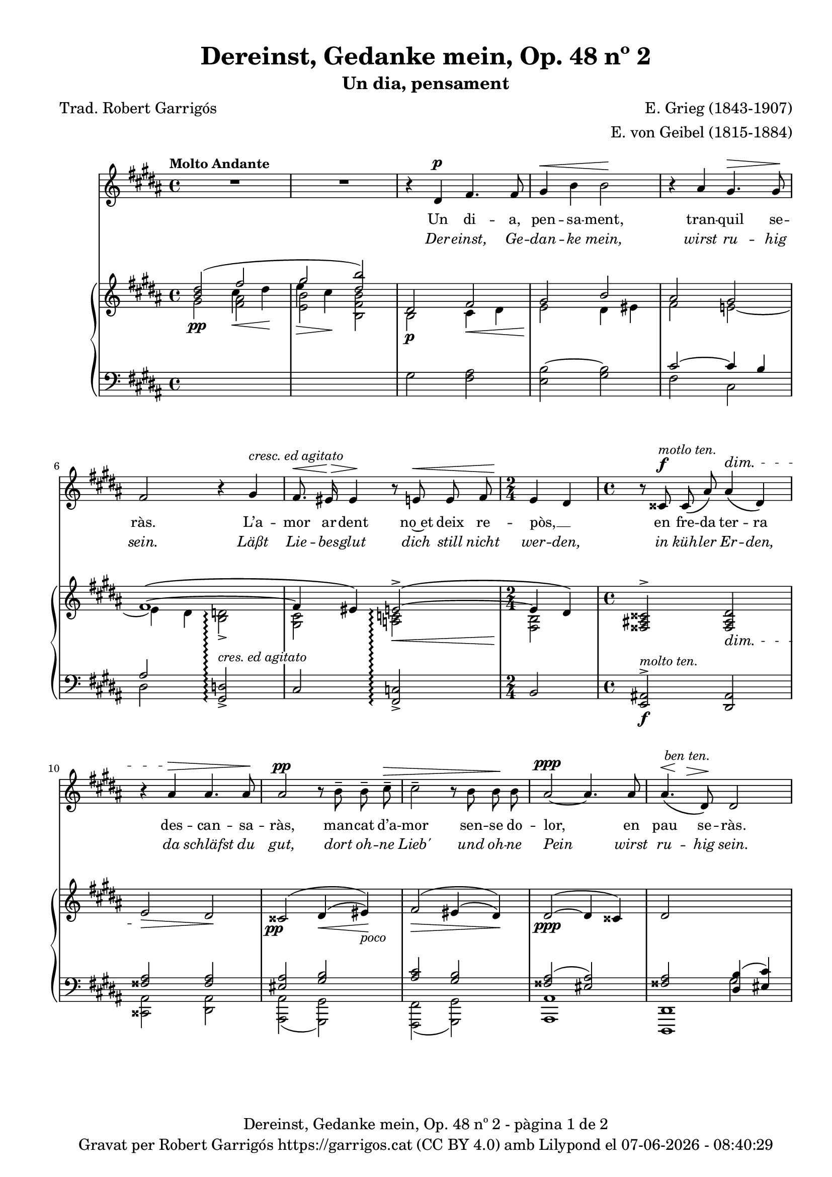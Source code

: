 \version "2.24.3"
\language "english"


data = #(strftime "%d-%m-%Y - %H:%M:%S" (localtime (current-time)))


global = {
  % \overrideTimeSignatureSettings
  % 4/4        % timeSignatureFraction
  % 1/4        % baseMomentFraction
  % 2,2        % beatStructure
  % #'()       % beamExceptions
  \key gs \minor
  \time 4/4
  \tempo "Molto Andante"
  \set Score.tempoHideNote = ##t
  \tempo 4=60
  \set PianoStaff.connectArpeggios = ##t

}


melody = \relative c' {
  \clef treble
  \global

  | R1
  | R1
  | r4 ds4^\p fs4. fs8
  | gs4^\< b b2\!
  | r4 as gs4.^\> gs8\!
  | fs2 r4 gs^\markup {\italic "cresc. ed agitato"}
  | fs8.^\<\! es16^\> es4\! r8 e!8^\< e fs
  | \time 2/4 \!e4 ds
  | \time 4/4 r8 css8^\f^\markup {\italic "motlo ten."} css\( as'\) as4^\dim\( ds,\)
  | r4 as'^\> as4. as8\!
  | as2^\pp r8 b^- b^- cs^-^\>
  | cs2^- r8 b b\! b
  | as2~^\ppp as4. as8
  | << as4.\( {s8^\<^\markup {\italic " ben ten."} s8 \!s8^\>}>> ds,8\)\! ds2
  | R1
  | R1
  | r4 ds4^\p fs4. fs8
  | gs4^\<( b) b2\!
  | r4 as^> r4 gs8^\> gs8\!
  | <<
    { \voiceOne fs2 }
    \new Voice = "split1" { \voiceTwo \tweak font-size -3 fs4 \tweak font-size -4 fs}
  >>
  \oneVoice
  r8 fs8^\markup {\italic "cresc. ed agitato"} fs ^\<gs
  | fs4\! ^\> es4\! r8 e!8^\< e8. fs16
  | \time 2/4 \!e4^\( ds\)
  | \time 4/4 r8 css8^\f^\markup {\italic "molto ten."} css\( as'\) as4^\dim\( ds,\)
  | r4 as'^\> as4. as8\!
  % | as2^\pp r8 b^- b^- cs^-^\>
  | | <<
    { \voiceOne as2^\pp }
    \new Voice = "split1" { \voiceTwo \tweak font-size -3 as4 \tweak font-size -4 as}
  >>
  \oneVoice
  r8 b^- b^- cs^-^\>
  | cs4^- cs4 r8 b b\! b
  | as2~^\ppp as4. as8
  | << as4.\( {s8^\<^\markup {\italic " ben ten."} s8 \!s8^\>}>> ds,8\)\! ds2
  | R1
  | R1
  | R1
}

catala = \lyricmode {
  Un di -- a,
  pen -- sa -- ment,
  tran -- quil se -- ràs.

  L’a -- mor ar -- dent
  no~et deix re -- pòs, __ _
  en fre -- da ter -- ra
  des -- can -- sa -- ràs,
  man -- cat d’a -- mor
  sen -- se do -- lor,
  en pau se -- ràs.

  A -- llò que~en vi -- da
  mai vas tro -- bar,
  a -- llò que~en vi -- da
  mai vas tro -- bar, __ _
  quan si -- gui fo -- sa,
  se’t do -- na -- rà,
  sen -- se fe -- ri -- des
  sen -- se do -- lor,
  en pau se -- ràs.
}

alemany = \lyricmode {
  Der -- einst,
  Ge -- dan -- ke mein,
  wirst ru -- hig sein.

  Läßt Lie -- bes -- glut
  dich still nicht wer -- den,
  in küh -- ler Er -- den,
  da schläfst du gut,
  dort oh -- ne Lieb'
  und oh -- ne Pein
  wirst ru -- hig sein.

  Was du im Le -- ben
  nicht hast ge -- \once \override LyricText.self-alignment-X = #LEFT "fun - den,"
  was du im Le -- ben
  nicht hast ge -- fun -- den,
  wenn es ent -- schwun -- den,
  wird's dir ge -- \once \override LyricText.self-alignment-X = #LEFT "ge - ben,"
  sann oh -- ne Wun -- den
  und oh -- ne Pein
  wirst ru -- hig sein.
}

upper = \relative c'' {
  \clef treble
  \global
  % \stemNeutral
  | <<
    \new Voice
    { \voiceOne  <b ds>2 (\once \override NoteColumn.force-hshift = #-1 fs'2 | \once \override NoteColumn.force-hshift = #-1 gs2  <ds b'>)}
    { \voiceTwo   s2 \once \override NoteColumn.force-hshift = #-1.5 cs4\< ds\! | \once \override NoteColumn.force-hshift = #-1.4 e4\> cs\!}
  >>
  | <<
    {ds,2 fs | gs2 b}
    \\
    {b,2\p cs4\< ds4 | e2\! ds4 es}
  >>
  | <<
    \new Voice
    { \voiceOne as2 gs | fs1~\( | fs4 es\) e!2~^>\(\arpeggio | e4 ds4\) }
    { \voiceTwo fs2 e!~ | e4 ds <b d!>2_>\arpeggio | <gs cs>2 <a! c!>2\arpeggio\< | <fs b>2\! }
  >>
  | \time 4/4 \stemUp <fss as! css>2^> <fss as ds>2_\dim
  | e'2\> ds\!
  | \once \override DynamicText.X-offset = #-1.7 css2^\=1(\pp ds4^(\< es)\=1)\!_\markup {\italic poco}
  | fs2^\=1(\> es4^\=2( ds\=2)\=1)\!
  | ds2^~^(\ppp ds4 css)
  | <<
    {ds2 \change Staff = "lower" <ds, b'>4( <es cs'>4)}
    \\
    {s2 \change Staff = "lower" gs2}
  >>
  %15
  | <<
    {
      \change Staff = "lower" <fss as ds>2_\markup {\italic "m.d."}
      \change Staff = "upper" \once \override NoteColumn.force-hshift = #.5 <ds'' b'>4(^\markup{\italic "m.d."} <es cs'>4)
    }
    \\
    {s2 gs2}
  >>
  | <fss as ds>2 <fss,, as ds>2
  | <<
    {ds'2 fs | gs2 b}
    \\
    {b,2\p cs4\< ds4 | e2\! ds4 es}
  >>
  | <<
    \new Voice
    { \voiceOne as2 gs | fs1~\( | fs4 es\) e!2~^>\(\arpeggio | e4 ds4\) }
    { \voiceTwo fs2 e!~ | e4 ds <b d!>2_>\arpeggio | <gs cs>2 <a! c!>2\arpeggio\< | <fs b>2\! }
  >>
  | \time 4/4 \stemUp <fss as! css>2^> <fss as ds>2_\dim
  | e'2\> ds\!
  | \once \override DynamicText.X-offset = #-1.7 css2^\=1(\pp ds4^(\< es)\=1)\!_\markup {\italic poco}
  | fs2^\=1(\> es4^\=2( ds\=2)\=1)\!
  | ds2^~^(\ppp ds4 css)
  | <<
    {ds2 \change Staff = "lower" <ds, b'>4( <es cs'>4)}
    \\
    {s2 \change Staff = "lower" gs2}
  >>
  | <<
    {
      \change Staff = "lower" <fss as ds>2_\markup {\italic "m.d."}
      \change Staff = "upper" \once \override NoteColumn.force-hshift = #.5 <ds'' b'>4(^\markup{\italic "m.d."} <es cs'>4)
    }
    \\
    {s2 gs2}
  >>
  | <fss as ds>2  <fss,, as ds>2^-^(
  | \once \override Script.Y-offset = #1.5 <fss as ds>1^-) \bar "|."

}

lower = \relative c {
  \clef bass
  \global

  | \change Staff = "upper" \stemDown gs''2\pp  <fs as>
  | \change Staff = "upper" \stemDown <e b'> <b fs' b>
  | \change Staff = "lower" gs2 <fs as>
  | <e b'~>2 <gs b>2
  %5
  | <<
    \new Voice
    { \voiceOne cs2~ cs4 b | as2 }
    { \voiceTwo fs2 cs | ds2 }
  >>

  \stemUp <gs, d'!>2_>\arpeggio^\markup{\whiteout \italic "cres. ed agitato"}
  | cs2 <fs, c'!>2\arpeggio_>
  | \time 2/4 b2
  | \time 4/4 <e, as!>2^>\f^\markup {\italic "molto ten."} <ds as'>2
  %10
  | <<
    {\crossStaff {<fss' as>2 <fss as>2}}
    \\
    {<css, as'>2 <ds as'>2}
  >>
  | <<
    { \crossStaff { <es' as>2 } <gs b>2 }
    \\
    { <as,, as'>2( <gs gs'>2) }
  >>
  | <<
    {<as'' cs>2 <gs b>2}
    \\
    {<fs,, fs'>2( <gs gs'>2)}
  >>
  | <<
    {<fss'' as>2( <es as>2)}
    \\
    {<as, as,>1}
  >>
  |<<
    {\crossStaff {<fss' as>2} s2}
    \\
    {<ds,, ds'>1}
  >>
  %15
  | <<
    {
      \change Staff = "upper" as''''4.^-(^\markup{\italic "m.s."} ds,8^-)  \stemDown \once \override NoteColumn.force-hshift = #.1 b'4 <es, cs'>4
      | s1
    }
    \\
    { s2 \change Staff = "upper" \once \override NoteColumn.force-hshift = #.5 gs2 | s1}
    \\
    { s2 \change Staff = "upper" \stemDown \once \override NoteColumn.force-hshift = #.8 ds2_~ | \change Staff ="upper" \stemDown <ds fss as ds>2 \change Staff = "lower" \stemUp <ds,, as' ds>2}
  >>
  | \change Staff = "lower" gs'2 <fs as>
  | <e b'~>2 <gs b>2
  %20
  | <<
    \new Voice
    { \voiceOne cs2~ cs4 b | as2 }
    { \voiceTwo fs2 cs | ds2 }
  >>

  \stemUp <gs, d'!>2_>\arpeggio^\markup{\whiteout \pad-markup #0.5 \italic "cres. ed agitato"}
  | cs2 <fs, c'!>2\arpeggio_>
  | \time 2/4 b2
  | \time 4/4 <e, as!>2^>\f^\markup {\italic "molto ten."} <ds as'>2
  | <<
    {\crossStaff {<fss' as>2 <fss as>2}}
    \\
    {<css, as'>2 <ds as'>2}
  >>
  %25
  | <<
    { \crossStaff { <es' as>2 } <gs b>2 }
    \\
    { <as,, as'>2( <gs gs'>2) }
  >>
  | <<
    {<as'' cs>2 <gs b>2}
    \\
    {<fs,, fs'>2( <gs gs'>2)}
  >>
  | <<
    {<fss'' as>2( <es as>2)}
    \\
    {<as, as,>1}
  >>
  |<<
    {\crossStaff {<fss' as>2} s2}
    \\
    {<ds,, ds'>1}
  >>
  | <<
    {
      \change Staff = "upper" as''''4.^-(^\markup{\italic "m.s."} ds,8^-)  \stemDown \once \override NoteColumn.force-hshift = #.1 b'4 <es, cs'>4
      | s1 | s1
    }
    \\
    { s2 \change Staff = "upper" \once \override NoteColumn.force-hshift = #.5 gs2 | s1 | s1}
    \\
    { s2 \change Staff = "upper" \stemDown \once \override NoteColumn.force-hshift = #.8 ds2_~ | \change Staff ="upper" \stemDown <ds fss as ds>2 \change Staff = "lower" \stemUp <ds,, as' ds>2_-_( <ds as' ds>1_-)}
  >>


  \label #'lastPage
}


%%%%%%%%%%%%%%%%%%%%%%%%%%%%%%%%%%%%%
%%%%%%%%%%%%% PDF %%%%%%%%%%%%%%%%%%%
%%%%%%%%%%%%%%%%%%%%%%%%%%%%%%%%%%%%%

\book {
  % \bookOutputSuffix ""
  \header {
    title = "Dereinst, Gedanke mein, Op. 48 nº 2"
    subtitle = "Un dia, pensament"
    composer = "E. Grieg (1843-1907)"
    arranger = "E. von Geibel (1815-1884)"
    % instrument = "localinstrument"
    % meter = "localmetre"
    % opus = "localopus"
    % piece = "localpiece"
    poet = "Trad. Robert Garrigós"
    tagline = ##f
    copyright = \markup {
      \center-column {
        \line { "Gravat per Robert Garrigós" \with-url #"https://garrigos.cat" "https://garrigos.cat" \with-url #"https://creativecommons.org/licenses/by/4.0/deed.ca" "(CC BY 4.0)" "amb" \with-url #"https://lilypond.org" "Lilypond" "el" \data }
        % \line { "Creative Commons Attribution 4.0 International (CC BY 4.0)" }
      }
    }
  }
  \score {
    <<
      \new Voice = "mel" { \autoBeamOff \melody }
      \new Lyrics \lyricsto mel \catala
      \new Lyrics \with {
        \override LyricText.font-shape = #'italic
      } \lyricsto mel \alemany
      \new PianoStaff <<
        \new Staff = "upper" \upper
        \new Staff = "lower" \lower
      >>
    >>
    \layout {
      #(layout-set-staff-size 17)
      \context { \Staff \RemoveEmptyStaves }
    }
    \midi { }
  }
  \paper {
    set-paper-size = "a4"
    top-margin = 10
    left-margin = 15
    indent = 10
    max-systems-per-page = 6
    score-system-spacing =
    #'((basic-distance . 12)
       (minimum-distance . 6)
       (padding . 1)
       (stretchability . 12))
    markup-system-spacing =
    #'((minimum-distance . 20))
    system-system-spacing =
    #'((minimum-distance . 15))
    % annotate-spacing = ##t
    % print-all-headers = ##t
    % print-first-page-number = ##t
    oddFooterMarkup = \markup {
      \center-column {
        \line { \fromproperty #'header:title "- pàgina" \fromproperty #'page:page-number-string "de" \concat {\page-ref #'lastPage "0" "?"} }
        \fill-line { \fromproperty #'header:copyright }
      }
    }
    evenFooterMarkup = \markup {
      \center-column {
        \line { \fromproperty #'header:title "- pàgina" \fromproperty #'page:page-number-string "de" \concat {\page-ref #'lastPage "0" "?"} }
        \fill-line { \fromproperty #'header:copyright }
      }
    }
  }
}
